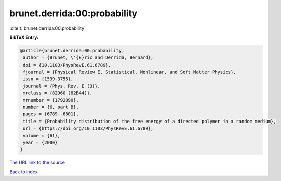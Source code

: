 brunet.derrida:00:probability
=============================

:cite:t:`brunet.derrida:00:probability`

**BibTeX Entry:**

.. code-block:: bibtex

   @article{brunet.derrida:00:probability,
    author = {Brunet, \'{E}ric and Derrida, Bernard},
    doi = {10.1103/PhysRevE.61.6789},
    fjournal = {Physical Review E. Statistical, Nonlinear, and Soft Matter Physics},
    issn = {1539-3755},
    journal = {Phys. Rev. E (3)},
    mrclass = {82D60 (82B44)},
    mrnumber = {1792890},
    number = {6, part B},
    pages = {6789--6801},
    title = {Probability distribution of the free energy of a directed polymer in a random medium},
    url = {https://doi.org/10.1103/PhysRevE.61.6789},
    volume = {61},
    year = {2000}
   }
`The URL link to the source <ttps://doi.org/10.1103/PhysRevE.61.6789}>`_


`Back to index <../By-Cite-Keys.html>`_
